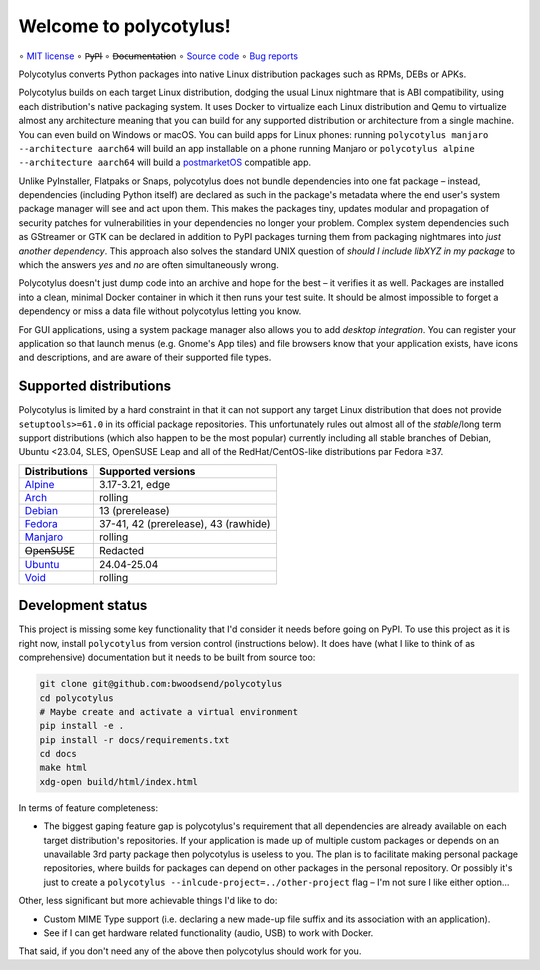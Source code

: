 =======================
Welcome to polycotylus!
=======================

∘
`MIT license <https://github.com/bwoodsend/polycotylus/blob/master/LICENSE>`_
∘
P̶y̶P̶I
∘
D̶o̶c̶u̶m̶e̶n̶t̶a̶t̶i̶o̶n
∘
`Source code <https://github.com/bwoodsend/polycotylus>`_
∘
`Bug reports <https://github.com/bwoodsend/polycotylus/issues>`_

Polycotylus converts Python packages into native Linux distribution packages
such as RPMs, DEBs or APKs.

Polycotylus builds on each target Linux distribution, dodging the usual Linux
nightmare that is ABI compatibility, using each distribution's native packaging
system. It uses Docker to virtualize each Linux distribution and Qemu to
virtualize almost any architecture meaning that you can build for any supported
distribution or architecture from a single machine. You can even build on
Windows or macOS. You can build apps for Linux phones: running ``polycotylus
manjaro --architecture aarch64`` will build an app installable on a phone
running Manjaro or ``polycotylus alpine --architecture aarch64`` will build a
`postmarketOS <https://postmarketos.org/>`_ compatible app.

Unlike PyInstaller, Flatpaks or Snaps, polycotylus does not bundle dependencies
into one fat package – instead, dependencies (including Python itself) are
declared as such in the package's metadata where the end user's system package
manager will see and act upon them. This makes the packages tiny, updates
modular and propagation of security patches for vulnerabilities in your
dependencies no longer your problem. Complex system dependencies such as
GStreamer or GTK can be declared in addition to PyPI packages turning them from
packaging nightmares into *just another dependency*. This approach also solves
the standard UNIX question of *should I include libXYZ in my package* to which
the answers *yes* and *no* are often simultaneously wrong.

Polycotylus doesn't just dump code into an archive and hope for the best – it
verifies it as well. Packages are installed into a clean, minimal Docker
container in which it then runs your test suite. It should be almost impossible
to forget a dependency or miss a data file without polycotylus letting you know.

For GUI applications, using a system package manager also allows you to add
*desktop integration*. You can register your application so that launch menus
(e.g. Gnome's App tiles) and file browsers know that your application exists,
have icons and descriptions, and are aware of their supported file types.


Supported distributions
.......................

Polycotylus is limited by a hard constraint in that it can not support any
target Linux distribution that does not provide ``setuptools>=61.0`` in its
official package repositories. This unfortunately rules out almost all of the
*stable*/long term support distributions (which also happen to be the most
popular) currently including all stable branches of Debian, Ubuntu <23.04, SLES,
OpenSUSE Leap and all of the RedHat/CentOS-like distributions par Fedora ≥37.

=============  ===========================================
Distributions  Supported versions
=============  ===========================================
Alpine_        3.17-3.21, edge
Arch_          rolling
Debian_        13 (prerelease)
Fedora_        37-41, 42 (prerelease), 43 (rawhide)
Manjaro_       rolling
O̶p̶e̶n̶S̶U̶S̶E       Redacted
Ubuntu_        24.04-25.04
Void_          rolling
=============  ===========================================

.. _Alpine: https://alpinelinux.org/
.. _Arch: https://archlinux.org/
.. _Debian: https://www.debian.org/
.. _Fedora: https://fedoraproject.org/
.. _Manjaro: https://manjaro.org/
.. _Ubuntu: https://ubuntu.com/
.. _Void: https://voidlinux.org/


Development status
..................

This project is missing some key functionality that I'd consider it needs before
going on PyPI. To use this project as it is right now, install ``polycotylus``
from version control (instructions below). It does have (what I like to think of
as comprehensive) documentation but it needs to be built from source too:

.. code-block:: bash

    git clone git@github.com:bwoodsend/polycotylus
    cd polycotylus
    # Maybe create and activate a virtual environment
    pip install -e .
    pip install -r docs/requirements.txt
    cd docs
    make html
    xdg-open build/html/index.html

In terms of feature completeness:

* The biggest gaping feature gap is polycotylus's requirement that all
  dependencies are already available on each target distribution's repositories.
  If your application is made up of multiple custom packages or depends on an
  unavailable 3rd party package then polycotylus is useless to you. The plan is
  to facilitate making personal package repositories, where builds for packages
  can depend on other packages in the personal repository. Or possibly it's just
  to create a ``polycotylus --inlcude-project=../other-project`` flag – I'm not
  sure I like either option...

Other, less significant but more achievable things I'd like to do:

* Custom MIME Type support (i.e. declaring a new made-up file suffix and its
  association with an application).

* See if I can get hardware related functionality (audio, USB) to work with
  Docker.

That said, if you don't need any of the above then polycotylus should work for
you.

